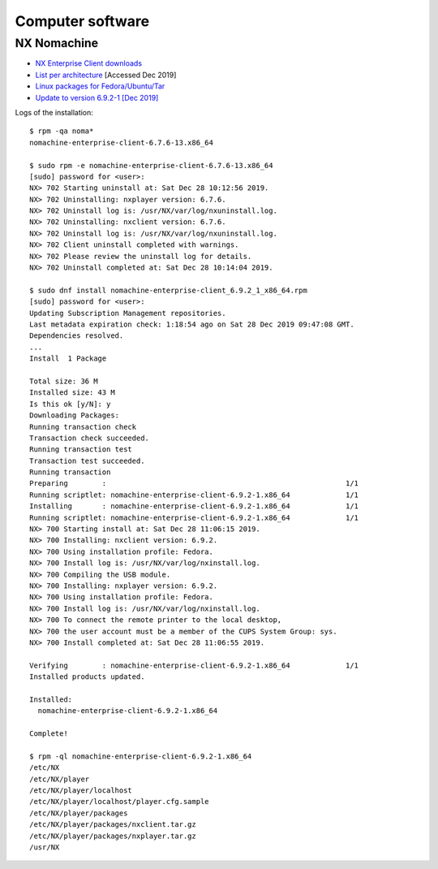===================
 Computer software
===================

NX Nomachine
^^^^^^^^^^^^

* `NX Enterprise Client downloads <https://www.nomachine.com/product&p=NoMachine%20Enterprise%20Client>`_
  
* `List per architecture <https://www.nomachine.com/download-enterprise#NoMachine-Enterprise-Client>`_ [Accessed Dec 2019]

* `Linux packages for Fedora/Ubuntu/Tar <https://www.nomachine.com/download/linux&id=4>`_

* `Update to version 6.9.2-1 [Dec 2019] <https://www.nomachine.com/download/download&id=11>`_

Logs of the installation::
  
    $ rpm -qa noma*
    nomachine-enterprise-client-6.7.6-13.x86_64

    $ sudo rpm -e nomachine-enterprise-client-6.7.6-13.x86_64
    [sudo] password for <user>: 
    NX> 702 Starting uninstall at: Sat Dec 28 10:12:56 2019.
    NX> 702 Uninstalling: nxplayer version: 6.7.6.
    NX> 702 Uninstall log is: /usr/NX/var/log/nxuninstall.log.
    NX> 702 Uninstalling: nxclient version: 6.7.6.
    NX> 702 Uninstall log is: /usr/NX/var/log/nxuninstall.log.
    NX> 702 Client uninstall completed with warnings.
    NX> 702 Please review the uninstall log for details.
    NX> 702 Uninstall completed at: Sat Dec 28 10:14:04 2019.

    $ sudo dnf install nomachine-enterprise-client_6.9.2_1_x86_64.rpm
    [sudo] password for <user>:
    Updating Subscription Management repositories.
    Last metadata expiration check: 1:18:54 ago on Sat 28 Dec 2019 09:47:08 GMT.
    Dependencies resolved.
    ...
    Install  1 Package
    
    Total size: 36 M
    Installed size: 43 M
    Is this ok [y/N]: y
    Downloading Packages:
    Running transaction check
    Transaction check succeeded.
    Running transaction test
    Transaction test succeeded.
    Running transaction
    Preparing        :                                                        1/1
    Running scriptlet: nomachine-enterprise-client-6.9.2-1.x86_64             1/1
    Installing       : nomachine-enterprise-client-6.9.2-1.x86_64             1/1
    Running scriptlet: nomachine-enterprise-client-6.9.2-1.x86_64             1/1
    NX> 700 Starting install at: Sat Dec 28 11:06:15 2019.
    NX> 700 Installing: nxclient version: 6.9.2.
    NX> 700 Using installation profile: Fedora.
    NX> 700 Install log is: /usr/NX/var/log/nxinstall.log.
    NX> 700 Compiling the USB module.
    NX> 700 Installing: nxplayer version: 6.9.2.
    NX> 700 Using installation profile: Fedora.
    NX> 700 Install log is: /usr/NX/var/log/nxinstall.log.
    NX> 700 To connect the remote printer to the local desktop,
    NX> 700 the user account must be a member of the CUPS System Group: sys.
    NX> 700 Install completed at: Sat Dec 28 11:06:55 2019.
    
    Verifying        : nomachine-enterprise-client-6.9.2-1.x86_64             1/1
    Installed products updated.
    
    Installed:
      nomachine-enterprise-client-6.9.2-1.x86_64
    
    Complete!
    
    $ rpm -ql nomachine-enterprise-client-6.9.2-1.x86_64
    /etc/NX
    /etc/NX/player
    /etc/NX/player/localhost
    /etc/NX/player/localhost/player.cfg.sample
    /etc/NX/player/packages
    /etc/NX/player/packages/nxclient.tar.gz
    /etc/NX/player/packages/nxplayer.tar.gz
    /usr/NX
